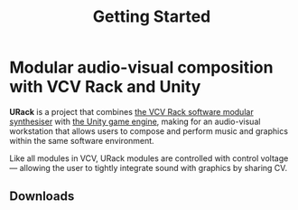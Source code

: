 #+TITLE: Getting Started
#+HUGO_SECTION: overview
#+HUGO_WEIGHT: 100
#+HUGO_BASE_DIR: ../hugo/

* Modular audio-visual composition with VCV Rack and Unity
[[./images/urack-scrot.png]]

*URack* is a project that combines [[https://vcvrack.com/][the VCV Rack software modular synthesiser]]
 with [[https://unity.com/][the Unity game engine]], making for an audio-visual workstation that allows
 users to compose and perform music and graphics within the same software
 environment.

 Like all modules in VCV, URack modules are controlled with control voltage —
 allowing the user to tightly integrate sound with graphics by sharing CV.

** Downloads
